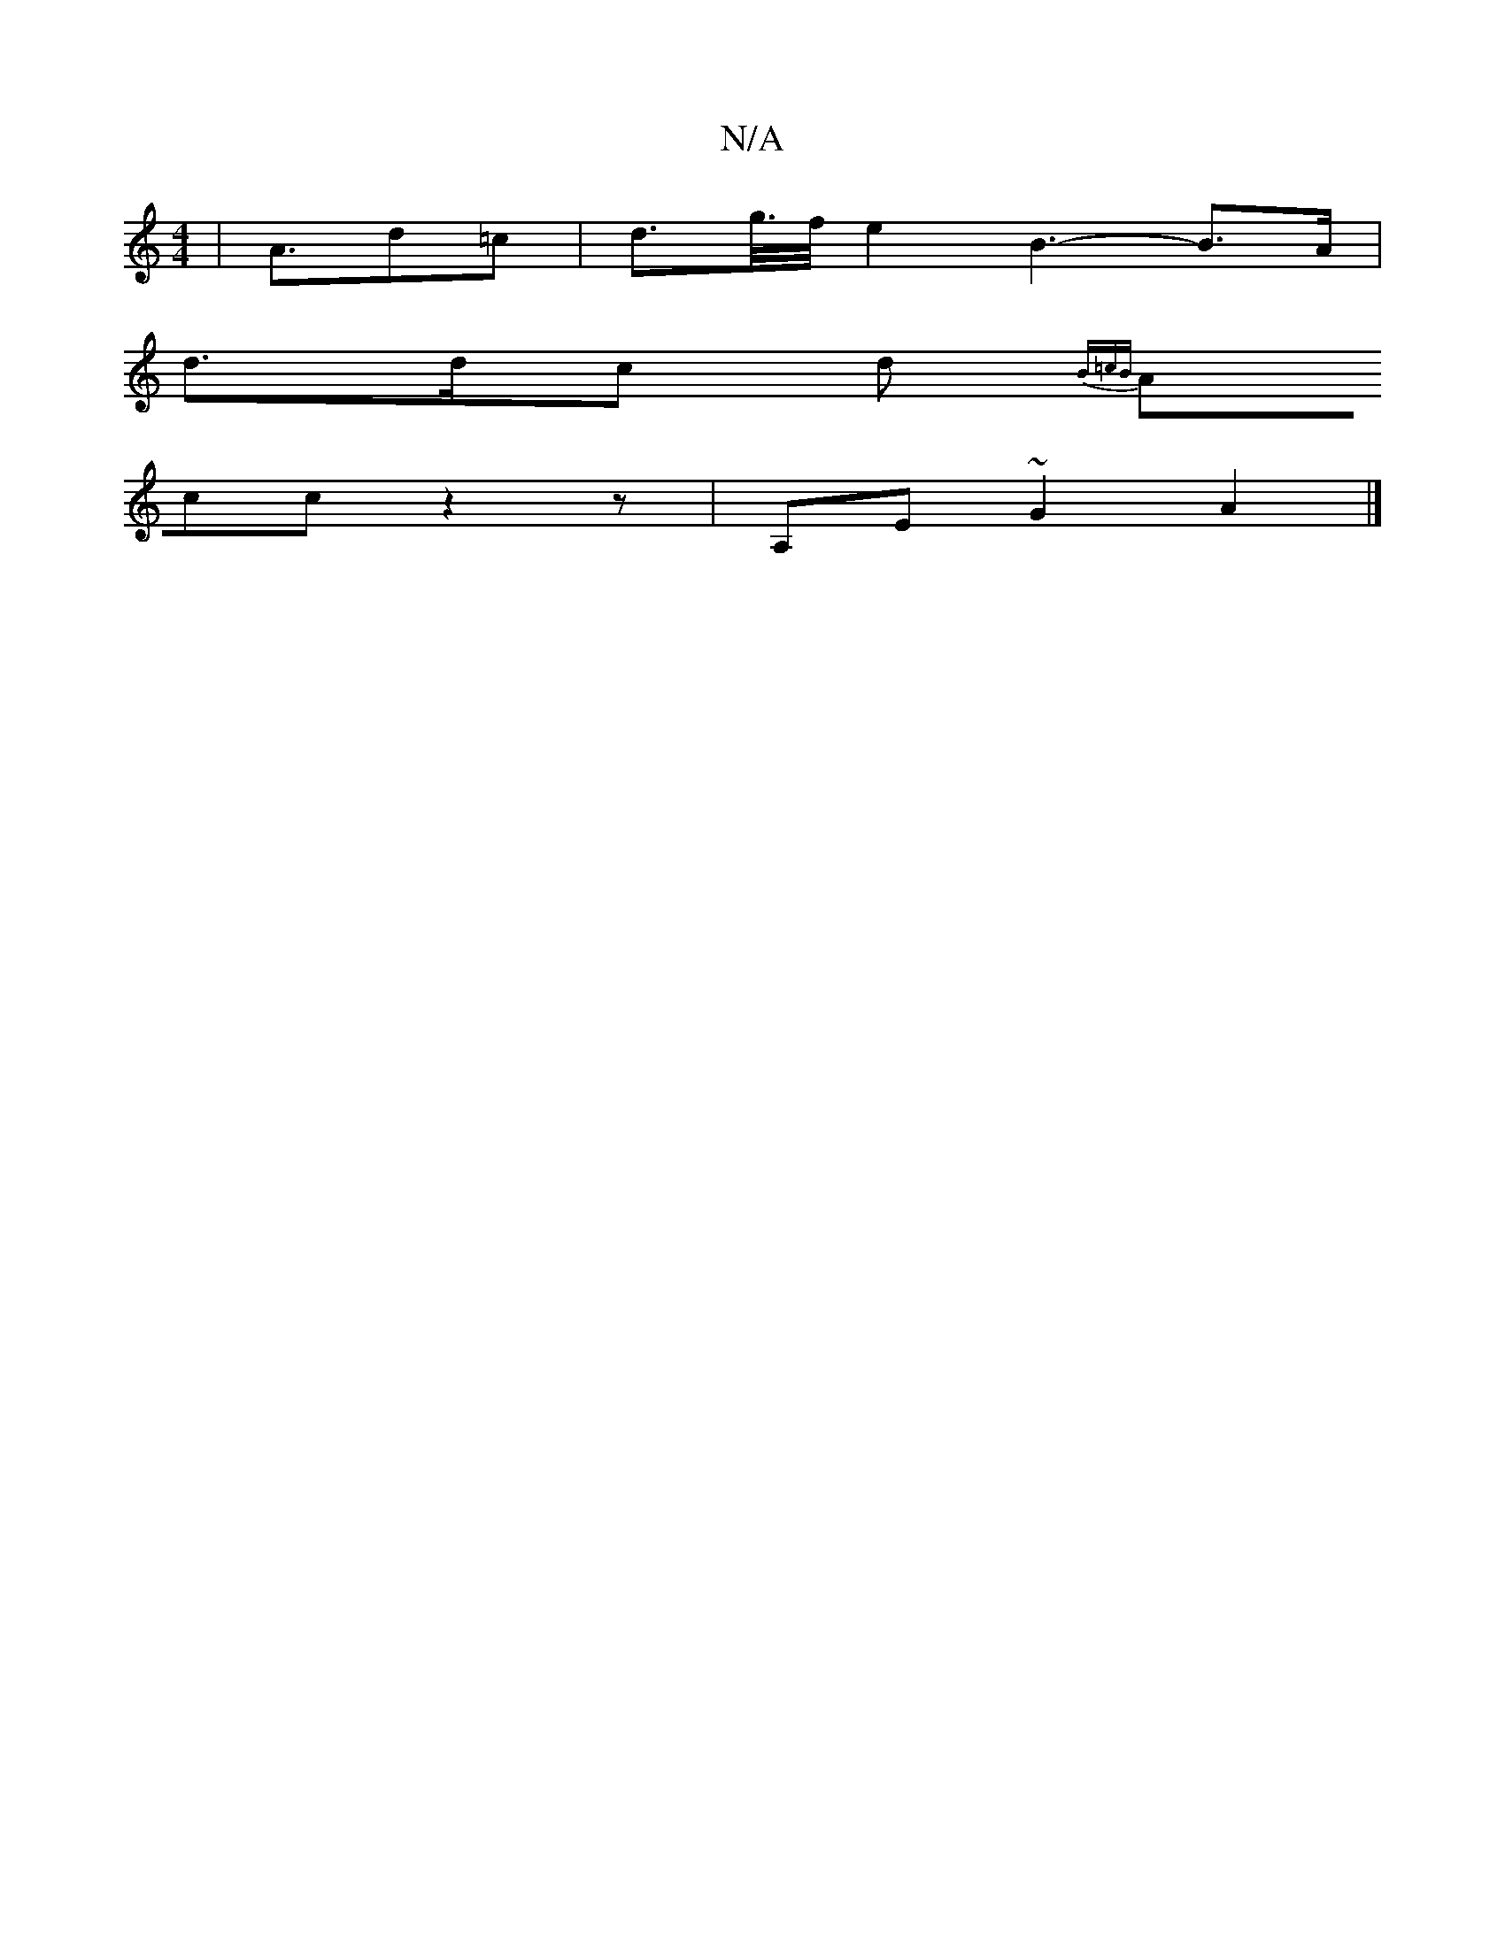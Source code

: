 X:1
T:N/A
M:4/4
R:N/A
K:Cmajor
 | A>d2=c | d>g/>f/ e2 B3-B>A |
d>dc d {2B=cB] |
Acc z2 z | A,E~G2 A2 |]

afag | f2ef g3 a | gfga baag | faag ge ~A2 :|[2 agfB cA~~e2|gfed cAGF|GE~B2 dBcA|
zGBG A/F/D | E3D G/dB/G/F/D|F2F E3|G2A Gdc|d